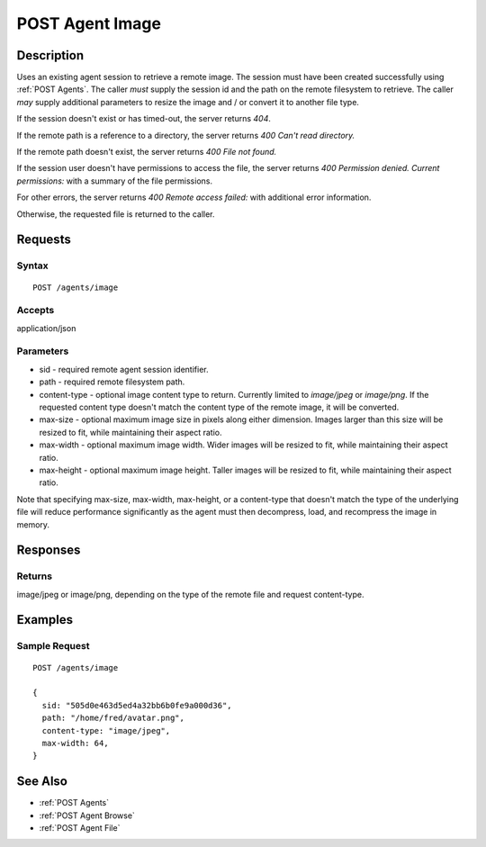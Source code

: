 .. _POST Agent Image:

POST Agent Image
================
Description
-----------

Uses an existing agent session to retrieve a remote image.  The
session must have been created successfully using :ref:`POST Agents`.  The caller
*must* supply the session id and the path on the remote filesystem to retrieve.
The caller *may* supply additional parameters to resize the image and / or convert
it to another file type.

If the session doesn't exist or has timed-out, the server returns `404`.

If the remote path is a reference to a directory, the server returns `400 Can't read directory.`

If the remote path doesn't exist, the server returns `400 File not found.`

If the session user doesn't have permissions to access the file, the server returns `400 Permission denied. Current permissions:` with a summary of the file permissions.

For other errors, the server returns `400 Remote access failed:` with additional error information.

Otherwise, the requested file is returned to the caller.

Requests
--------

Syntax
^^^^^^

::

    POST /agents/image

Accepts
^^^^^^^

application/json

Parameters
^^^^^^^^^^

* sid - required remote agent session identifier.
* path - required remote filesystem path.
* content-type - optional image content type to return.  Currently limited to `image/jpeg` or `image/png`.  If the requested content type doesn't match the content type of the remote image, it will be converted.
* max-size - optional maximum image size in pixels along either dimension.  Images larger than this size will be resized to fit, while maintaining their aspect ratio.
* max-width - optional maximum image width.  Wider images will be resized to fit, while maintaining their aspect ratio.
* max-height - optional maximum image height.  Taller images will be resized to fit, while maintaining their aspect ratio.

Note that specifying max-size, max-width, max-height, or a content-type that doesn't match the type of the underlying file will reduce performance significantly as the agent must then decompress, load, and recompress the image in memory.

Responses
---------

Returns
^^^^^^^

image/jpeg or image/png, depending on the type of the remote file and request content-type.

Examples
--------

Sample Request
^^^^^^^^^^^^^^

::

  POST /agents/image

  {
    sid: "505d0e463d5ed4a32bb6b0fe9a000d36",
    path: "/home/fred/avatar.png",
    content-type: "image/jpeg",
    max-width: 64,
  }

See Also
--------

* :ref:`POST Agents`
* :ref:`POST Agent Browse`
* :ref:`POST Agent File`

